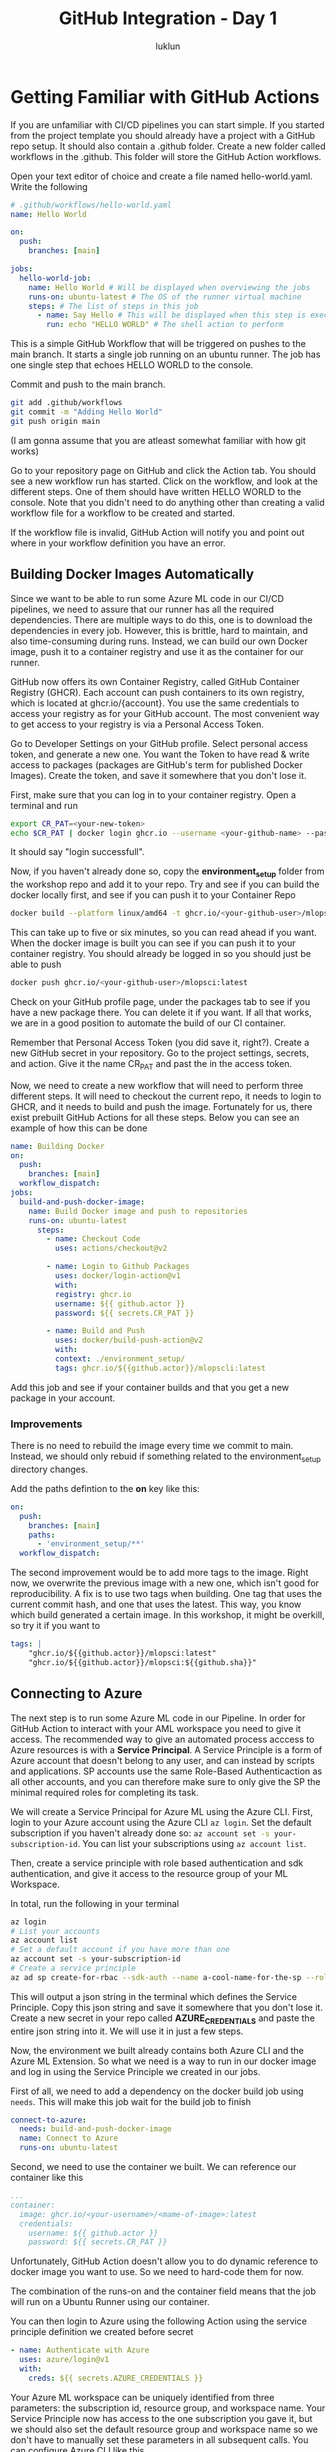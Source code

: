 #+title: GitHub Integration - Day 1
#+author: luklun


* Getting Familiar with GitHub Actions
If you are unfamiliar with CI/CD pipelines you can start simple. If you started from the project template you should already have a project with a GitHub repo setup. It should also contain a .github folder. Create a new folder called workflows in the .github. This folder will store the GitHub Action workflows.

Open your text editor of choice and create a file named hello-world.yaml. Write the following

#+begin_src yaml
# .github/workflows/hello-world.yaml
name: Hello World

on:
  push:
    branches: [main]

jobs:
  hello-world-job:
    name: Hello World # Will be displayed when overviewing the jobs
    runs-on: ubuntu-latest # The OS of the runner virtual machine
    steps: # The list of steps in this job
      - name: Say Hello # This will be displayed when this step is exectued
        run: echo "HELLO WORLD" # The shell action to perform
#+end_src

This is a simple GitHub Workflow that will be triggered on pushes to the main branch. It starts a single job running on an ubuntu runner. The job has one single step that echoes HELLO WORLD to the console.

Commit and push to the main branch.
#+begin_src bash
git add .github/workflows
git commit -m "Adding Hello World"
git push origin main
#+end_src

(I am gonna assume that you are atleast somewhat familiar with how git works)

Go to your repository page on GitHub and click the Action tab. You should see a new workflow run has started. Click on the workflow, and look at the different steps. One of them should have written HELLO WORLD to the console. Note that you didn't need to do anything other than creating a valid workflow file for a workflow to be created and started.

If the workflow file is invalid, GitHub Action will notify you and point out where in your workflow definition you have an error.

** Building Docker Images Automatically
Since we want to be able to run some Azure ML code in our CI/CD pipelines, we need to assure that our runner has all the required dependencies. There are multiple ways to do this, one is to download the dependencies in every job. However, this is brittle, hard to maintain, and also time-consuming during runs. Instead, we can build our own Docker image, push it to a container registry and use it as the container for our runner.

GitHub now offers its own Container Registry, called GitHub Container Registry (GHCR). Each account can push containers to its own registry, which is located at ghcr.io/{account}. You use the same credentials to access your registry as for your GitHub account. The most convenient way to get access to your registry is via a Personal Access Token.

Go to Developer Settings on your GitHub profile. Select personal access token, and generate a new one. You want the Token to have read & write access to packages (packages are GitHub's term for published Docker Images). Create the token, and save it somewhere that you don't lose it.

First, make sure that you can log in to your container registry. Open a terminal and run

#+begin_src bash
export CR_PAT=<your-new-token>
echo $CR_PAT | docker login ghcr.io --username <your-github-name> --password-stdin
#+end_src
It should say "login successfull".

Now, if you haven't already done so, copy the *environment_setup* folder from the workshop repo and add it to your repo. Try and see if you can build the docker locally first, and see if you can push it to your Container Repo

#+begin_src bash
docker build --platform linux/amd64 -t ghcr.io/<your-github-user>/mlopsci:latest environment_setup/
#+end_src

This can take up to five or six minutes, so you can read ahead if you want. When the docker image is built you can see if you can push it to your container registry. You should already be logged in so you should just be able to push

#+begin_src bash
docker push ghcr.io/<your-github-user>/mlopsci:latest
#+end_src

Check on your GitHub profile page, under the packages tab to see if you have a new package there. You can delete it if you want. If all that works, we are in a good position to automate the build of our CI container.

Remember that Personal Access Token (you did save it, right?). Create a new GitHub secret in your repository. Go to the project settings, secrets, and action. Give it the name CR_PAT and past the in the access token.

Now, we need to create a new workflow that will need to perform three different steps. It will need to checkout the current repo, it needs to login to GHCR, and it needs to build and push the image. Fortunately for us, there exist prebuilt GitHub Actions for all these steps. Below you can see an example of how this can be done

#+begin_src yaml
name: Building Docker
on:
  push:
    branches: [main]
  workflow_dispatch:
jobs:
  build-and-push-docker-image:
    name: Build Docker image and push to repositories
    runs-on: ubuntu-latest
      steps:
        - name: Checkout Code
          uses: actions/checkout@v2

        - name: Login to Github Packages
          uses: docker/login-action@v1
          with:
          registry: ghcr.io
          username: ${{ github.actor }}
          password: ${{ secrets.CR_PAT }}

        - name: Build and Push
          uses: docker/build-push-action@v2
          with:
          context: ./environment_setup/
          tags: ghcr.io/${{github.actor}}/mlopscli:latest
#+end_src

Add this job and see if your container builds and that you get a new package in your account.

*** Improvements
There is no need to rebuild the image every time we commit to main. Instead, we should only rebuid if something related to the environment_setup directory changes.

Add the paths defintion to the *on* key like this:
#+begin_src yaml
on:
  push:
    branches: [main]
    paths:
      - 'environment_setup/**'
  workflow_dispatch:
#+end_src

The second improvement would be to add more tags to the image. Right now, we overwrite the previous image with a new one, which isn't good for reproducibility. A fix is to use two tags when building. One tag that uses the current commit hash, and one that uses the latest. This way, you know which build generated a certain image. In this workshop, it might be overkill, so try it if you want to

#+begin_src yaml
tags: |
    "ghcr.io/${{github.actor}}/mlopsci:latest"
    "ghcr.io/${{github.actor}}/mlopsci:${{github.sha}}"
#+end_src

** Connecting to Azure
The next step is to run some Azure ML code in our Pipeline. In order for GitHub Action to interact with your AML workspace you need to give it access. The recommended way to give an automated process acccess to Azure resources is with a *Service Principal*. A Service Principle is a form of Azure account that doesn't belong to any user, and can instead by scripts and applications. SP accounts use the same Role-Based Authenticaction as all other accounts, and you can therefore make sure to only give the SP the minimal required roles for completing its task.

We will create a Service Principal for Azure ML using the Azure CLI. First, login to your Azure account using the Azure CLI src_bash{az login}. Set the default subscription if you haven't already done so: src_bash{az account set -s your-subscription-id}. You can list your subscriptions using src_bash{az account list}.

Then, create a service principle with role based authentication and sdk authentication, and give it access to the resource group of your ML Workspace.

In total, run the following in your terminal
#+begin_src bash
az login
# List your accounts
az account list
# Set a default account if you have more than one
az account set -s your-subscription-id
# Create a service principle
az ad sp create-for-rbac --sdk-auth --name a-cool-name-for-the-sp --role contributor --scopes /subscriptions/<your-subscription-id>/resourceGroups/<resource-group-of-your-workspace>
#+end_src

This will output a json string in the terminal which defines the Service Principle. Copy this json string and save it somewhere that you don't lose it. Create a new secret in your repo called *AZURE_CREDENTIALS* and paste the entire json string into it. We will use it in just a few steps.

Now, the environment we built already contains both Azure CLI and the Azure ML Extension. So what we need is a way to run in our docker image and log in using the Service Principle we created in our jobs.

First of all, we need to add a dependency on the docker build job using ~needs~. This will make this job wait for the build job to finish

#+begin_src yaml
connect-to-azure:
  needs: build-and-push-docker-image
  name: Connect to Azure
  runs-on: ubuntu-latest
#+end_src

Second, we need to use the container we built. We can reference our container like this

#+begin_src yaml
...
container:
  image: ghcr.io/<your-username>/<mame-of-image>:latest
  credentials:
    username: ${{ github.actor }}
    password: ${{ secrets.CR_PAT }}
#+end_src
Unfortunately, GitHub Action doesn't allow you to do dynamic reference to docker image you want to use. So we need to hard-code them for now.

The combination of the runs-on and the container field means that the job will run on a Ubuntu Runner using our container.

You can then login to Azure using the following Action using the service principle definition we created before secret
#+begin_src yaml
- name: Authenticate with Azure
  uses: azure/login@v1
  with:
    creds: ${{ secrets.AZURE_CREDENTIALS }}
#+end_src

Your Azure ML workspace can be uniquely identified from three parameters: the subscription id, resource group, and workspace name. Your Service Principle now has access to the one subscription you gave it, but we should also set the default resource group and workspace name so we don't have to manually set these parameters in all subsequent calls. You can configure Azure CLI like this

#+begin_src bash
az configure -–defaults group=<resource-gruop>
az configure --defaults workspace=<workspace>
#+end_src

We need to set the following environment variables

Add an environment variable definition at the top of the workflow file
#+begin_src yaml
env:
  RESOURCE_GROUP="<your-resource-group>"
  WORKSPACE_NAME="<workspace-name>"
#+end_src

And then create a step
#+begin_src yaml
- name: Set AZ Configs
  run: |
    az configure --defaults group='${{ env.RESOURCE_GROUP }}'
    az configure --defaults workspace='${{ env.WORKSPACE }}'
#+end_src

Similarly, we need to have a workspace config in our root directory for some as our local setup. You could, of course, add this file to your repository, but that seems ill-adviced.

This small little script allows you to recreate the workspace configuration, given two environment variables RG and WORKSPACE

#+begin_src bash
SUBSCRIPTION=$(az account list --query '[0].id' --output tsv)
# Create a config object from our parameters using jq
JSON_STRING=$(jq -n \
    --arg sub $SUBSCRIPTION \
    --arg rg $RG \
    --arg ws $WORKSPACE \
    '{subscription_id: $sub, resource_group: $rg, workspace_name: $ws}')
# Write the json string to the current repo
echo -e $JSON_STRING >> $PWD/config.json
#+end_src

However, at this point, this is becoming a lot of boiler plate to just connect to Azure ML. We can make all of this necessary setup by creating our own Github action. Local actions are made by adding an *actions* folder in the .github directory. There is already a predefined action for this in your tenpmlate. The following code defines an action that takes the Azure Credentials, Resource Group, and Workspace name and performs the steps we outlined earlier.

#+begin_src yaml
name: 'aml_log'
description: 'Prepare Azure ML'

# Defines the inputs
inputs:
  AZURE_CREDENTIALS:
    description: "Azure Credential Object"
    required: true
  RESOURCE_GROUP:
    description: "Name of ML Resource Group"
    required: true
  WORKSPACE:
    description: "Name of ML workspace"
    required: true

runs:
  using: "composite" # This action is a composite of other actions
  steps:
    - name: Authenticate with Azure
      uses: azure/login@v1
      with:
        creds: ${{ inputs.AZURE_CREDENTIALS }}

    # Actions need to define which shell to use
    - name: Set AZ Configs
      shell: bash
      run: |
        az configure --defaults group='${{ inputs.RESOURCE_GROUP }}'
        az configure --defaults workspace='${{ inputs.WORKSPACE }}'

    - name: Produce AML Config
      shell: bash
      run: |
        # We assume this SP only has one subscription
        SUBSCRIPTION=$(az account list --query [0].id --output tsv)
        # Create a config object from our parameters using jq
        JSON_STRING=$(jq -n \
            --arg sub $SUBSCRIPTION \
            --arg rg ${{ inputs.RESOURCE_GROUP }} \
            --arg ws ${{ inputs.WORKSPACE }} \
            '{subscription_id: $sub, resource_group: $rg, workspace_name: $ws}')
        # Write the json string to the current repo
        echo -e $JSON_STRING >> $PWD/config.json
#+end_src

This will log in to your Azure account. It will set the AZ CLI defaults, and it will create a workspace config.json file for you. Note that this requires the jq cli utility, which is already installed by default in our CI/CD Image.

At the start of each Job that requires Azure ML, we simply run to set up our Azure ML environment. What we have done here is to reduce the boilerplate by making a reusable action component.

#+begin_src yaml
steps:
  # We need to checkout the code to use loca actions
  - name: Checkout Code
    uses: actions/checkout@v2

  - name: AML Login
    uses: ./.github/actions/aml_login
    with:
      AZURE_CREDENTIALS: ${{ secrets.AZURE_CREDENTIALS }}
      RESOURCE_GROUP: ${{ env.RESOURCE_GROUP }}
      WORKSPACE: ${{ env.WORKSPACE }}
#+end_src

Actions are a convenient way to reduce code duplication (although I think Azure DevOps's job templates are far superior).

Create yet another workflow now that simple connects to Azure and runs the pipeline you created during the last day.
It should contain a job that looks like this

#+begin_src yaml
- name: Run Pipeline
  # run: python -m ml_pipelines.build_train_pipeline
  run: python -m ml_pipelines.run_pipeline.py
#+end_src

For convinience, you should give it a workflow_dispatch trigger. Such that you can trigger it manually from GitHub.

#+begin_src yaml
on: workflow_dispatch
#+end_src

Go to the Actions tab in your repo, click on this workflow (it should have either the name you gave it or the path to the workflow file).  Click on the workflow and then click the Run workflow button

** Step Outputs
You can set the output of a step, such that later steps in the job can reference that information. For example, it might be useful for later step in the process to know if the pipeline finished or if it was cancelled.

The syntax looks like this
#+begin_src yaml
- name: step name
  id: unique-id
  run |
    # Do something here
    # Do something else
    # Set the output
    echo ::set-output name=<name-of-output>::<value-of-output>
#+end_src

You can then reference it as
steps.unique-id.outputs.<name-of-output>

Update your pipeline run script to output the final status of the pipeline run to a file. And then save the result of that file as an output of the step
Then, make if so that if the status was "Finished". You dispatch
